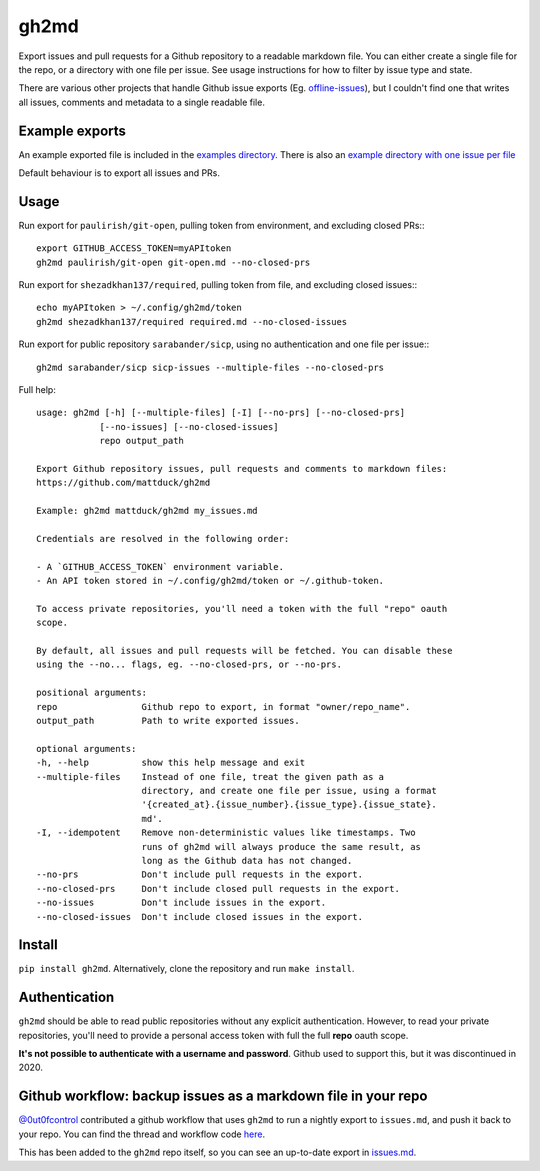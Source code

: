 gh2md
=====

|PyPI|

Export issues and pull requests for a Github repository to a readable markdown
file. You can either create a single file for the repo, or a directory with one
file per issue. See usage instructions for how to filter by issue type and state.

There are various other projects that handle Github issue exports
(Eg. `offline-issues <https://github.com/jlord/offline-issues>`_), but I
couldn't find one that writes all issues, comments and metadata to a single
readable file.


Example exports
---------------

An example exported file is included in the `examples directory
<examples/sshrc.md>`_. There is also an `example directory with one issue per
file <examples/gh2md-multiple-files-example>`_

Default behaviour is to export all issues and PRs.


Usage
-----

Run export for ``paulirish/git-open``, pulling token from environment, and excluding closed PRs:::

    export GITHUB_ACCESS_TOKEN=myAPItoken
    gh2md paulirish/git-open git-open.md --no-closed-prs


Run export for ``shezadkhan137/required``, pulling token from file, and excluding closed issues:::

    echo myAPItoken > ~/.config/gh2md/token
    gh2md shezadkhan137/required required.md --no-closed-issues

Run export for public repository ``sarabander/sicp``, using no authentication and one file per issue:::

    gh2md sarabander/sicp sicp-issues --multiple-files --no-closed-prs

Full help::

    usage: gh2md [-h] [--multiple-files] [-I] [--no-prs] [--no-closed-prs]
                [--no-issues] [--no-closed-issues]
                repo output_path

    Export Github repository issues, pull requests and comments to markdown files:
    https://github.com/mattduck/gh2md

    Example: gh2md mattduck/gh2md my_issues.md

    Credentials are resolved in the following order:

    - A `GITHUB_ACCESS_TOKEN` environment variable.
    - An API token stored in ~/.config/gh2md/token or ~/.github-token.

    To access private repositories, you'll need a token with the full "repo" oauth
    scope.

    By default, all issues and pull requests will be fetched. You can disable these
    using the --no... flags, eg. --no-closed-prs, or --no-prs.

    positional arguments:
    repo                Github repo to export, in format "owner/repo_name".
    output_path         Path to write exported issues.

    optional arguments:
    -h, --help          show this help message and exit
    --multiple-files    Instead of one file, treat the given path as a
                        directory, and create one file per issue, using a format
                        '{created_at}.{issue_number}.{issue_type}.{issue_state}.
                        md'.
    -I, --idempotent    Remove non-deterministic values like timestamps. Two
                        runs of gh2md will always produce the same result, as
                        long as the Github data has not changed.
    --no-prs            Don't include pull requests in the export.
    --no-closed-prs     Don't include closed pull requests in the export.
    --no-issues         Don't include issues in the export.
    --no-closed-issues  Don't include closed issues in the export.


Install
-------

``pip install gh2md``. Alternatively, clone the repository and run ``make install``.


Authentication
---------------

``gh2md`` should be able to read public repositories without any explicit
authentication. However, to read your private repositories, you'll need to
provide a personal access token with full the full **repo** oauth scope.

**It's not possible to authenticate with a username and password**. Github used
to support this, but it was discontinued in 2020.


Github workflow: backup issues as a markdown file in your repo
--------------------------------------------------------------

`@0ut0fcontrol <https://github.com/0ut0fcontrol>`_ contributed a github workflow
that uses ``gh2md`` to run a nightly export to ``issues.md``, and push it back to
your repo. You can find the thread and workflow code `here
<https://github.com/mattduck/gh2md/issues/11>`_.

This has been added to the ``gh2md`` repo itself, so you can see an up-to-date
export in `issues.md <./issues.md>`_.


.. |PyPI| image:: https://img.shields.io/pypi/v/gh2md.svg
   :target: https://pypi.python.org/pypi/gh2md
